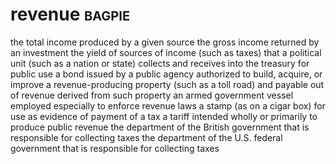 * revenue :bagpie:
the total income produced by a given source
the gross income returned by an investment
the yield of sources of income (such as taxes) that a political unit (such as a nation or state) collects and receives into the treasury for public use
a bond issued by a public agency authorized to build, acquire, or improve a revenue-producing property (such as a toll road) and payable out of revenue derived from such property
an armed government vessel employed especially to enforce revenue laws
a stamp (as on a cigar box) for use as evidence of payment of a tax
a tariff intended wholly or primarily to produce public revenue
the department of the British government that is responsible for collecting taxes
the department of the U.S. federal government that is responsible for collecting taxes
